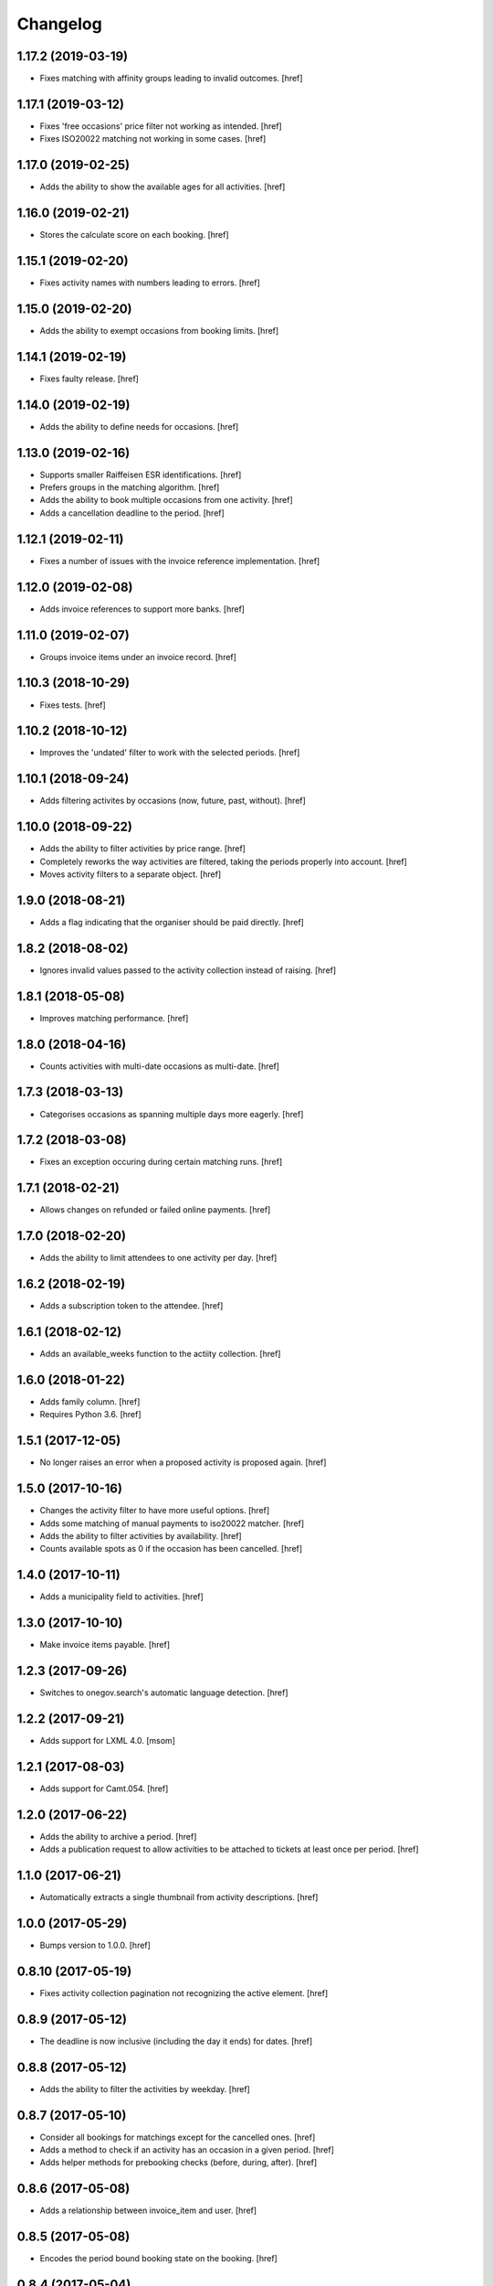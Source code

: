 Changelog
---------
1.17.2 (2019-03-19)
~~~~~~~~~~~~~~~~~~~

- Fixes matching with affinity groups leading to invalid outcomes.
  [href]

1.17.1 (2019-03-12)
~~~~~~~~~~~~~~~~~~~

- Fixes 'free occasions' price filter not working as intended.
  [href]

- Fixes ISO20022 matching not working in some cases.
  [href]

1.17.0 (2019-02-25)
~~~~~~~~~~~~~~~~~~~

- Adds the ability to show the available ages for all activities.
  [href]

1.16.0 (2019-02-21)
~~~~~~~~~~~~~~~~~~~

- Stores the calculate score on each booking.
  [href]

1.15.1 (2019-02-20)
~~~~~~~~~~~~~~~~~~~

- Fixes activity names with numbers leading to errors.
  [href]

1.15.0 (2019-02-20)
~~~~~~~~~~~~~~~~~~~

- Adds the ability to exempt occasions from booking limits.
  [href]

1.14.1 (2019-02-19)
~~~~~~~~~~~~~~~~~~~

- Fixes faulty release.
  [href]

1.14.0 (2019-02-19)
~~~~~~~~~~~~~~~~~~~

- Adds the ability to define needs for occasions.
  [href]

1.13.0 (2019-02-16)
~~~~~~~~~~~~~~~~~~~

- Supports smaller Raiffeisen ESR identifications.
  [href]

- Prefers groups in the matching algorithm.
  [href]

- Adds the ability to book multiple occasions from one activity.
  [href]

- Adds a cancellation deadline to the period.
  [href]

1.12.1 (2019-02-11)
~~~~~~~~~~~~~~~~~~~

- Fixes a number of issues with the invoice reference implementation.
  [href]

1.12.0 (2019-02-08)
~~~~~~~~~~~~~~~~~~~

- Adds invoice references to support more banks.
  [href]

1.11.0 (2019-02-07)
~~~~~~~~~~~~~~~~~~~

- Groups invoice items under an invoice record.
  [href]

1.10.3 (2018-10-29)
~~~~~~~~~~~~~~~~~~~

- Fixes tests.
  [href]

1.10.2 (2018-10-12)
~~~~~~~~~~~~~~~~~~~

- Improves the 'undated' filter to work with the selected periods.
  [href]

1.10.1 (2018-09-24)
~~~~~~~~~~~~~~~~~~~

- Adds filtering activites by occasions (now, future, past, without).
  [href]

1.10.0 (2018-09-22)
~~~~~~~~~~~~~~~~~~~

- Adds the ability to filter activities by price range.
  [href]

- Completely reworks the way activities are filtered, taking the periods
  properly into account.
  [href]

- Moves activity filters to a separate object.
  [href]

1.9.0 (2018-08-21)
~~~~~~~~~~~~~~~~~~~

- Adds a flag indicating that the organiser should be paid directly.
  [href]

1.8.2 (2018-08-02)
~~~~~~~~~~~~~~~~~~~

- Ignores invalid values passed to the activity collection instead of raising.
  [href]

1.8.1 (2018-05-08)
~~~~~~~~~~~~~~~~~~~

- Improves matching performance.
  [href]

1.8.0 (2018-04-16)
~~~~~~~~~~~~~~~~~~~

- Counts activities with multi-date occasions as multi-date.
  [href]

1.7.3 (2018-03-13)
~~~~~~~~~~~~~~~~~~~

- Categorises occasions as spanning multiple days more eagerly.
  [href]

1.7.2 (2018-03-08)
~~~~~~~~~~~~~~~~~~~

- Fixes an exception occuring during certain matching runs.
  [href]

1.7.1 (2018-02-21)
~~~~~~~~~~~~~~~~~~~

- Allows changes on refunded or failed online payments.
  [href]

1.7.0 (2018-02-20)
~~~~~~~~~~~~~~~~~~~

- Adds the ability to limit attendees to one activity per day.
  [href]

1.6.2 (2018-02-19)
~~~~~~~~~~~~~~~~~~~

- Adds a subscription token to the attendee.
  [href]

1.6.1 (2018-02-12)
~~~~~~~~~~~~~~~~~~~

- Adds an available_weeks function to the actiity collection.
  [href]

1.6.0 (2018-01-22)
~~~~~~~~~~~~~~~~~~~

- Adds family column.
  [href]

- Requires Python 3.6.
  [href]

1.5.1 (2017-12-05)
~~~~~~~~~~~~~~~~~~~

- No longer raises an error when a proposed activity is proposed again.
  [href]

1.5.0 (2017-10-16)
~~~~~~~~~~~~~~~~~~~

- Changes the activity filter to have more useful options.
  [href]

- Adds some matching of manual payments to iso20022 matcher.
  [href]

- Adds the ability to filter activities by availability.
  [href]

- Counts available spots as 0 if the occasion has been cancelled.
  [href]

1.4.0 (2017-10-11)
~~~~~~~~~~~~~~~~~~~

- Adds a municipality field to activities.
  [href]

1.3.0 (2017-10-10)
~~~~~~~~~~~~~~~~~~~

- Make invoice items payable.
  [href]

1.2.3 (2017-09-26)
~~~~~~~~~~~~~~~~~~~

- Switches to onegov.search's automatic language detection.
  [href]

1.2.2 (2017-09-21)
~~~~~~~~~~~~~~~~~~~

- Adds support for LXML 4.0.
  [msom]

1.2.1 (2017-08-03)
~~~~~~~~~~~~~~~~~~~

- Adds support for Camt.054.
  [href]

1.2.0 (2017-06-22)
~~~~~~~~~~~~~~~~~~~

- Adds the ability to archive a period.
  [href]

- Adds a publication request to allow activities to be attached to tickets
  at least once per period.
  [href]

1.1.0 (2017-06-21)
~~~~~~~~~~~~~~~~~~~

- Automatically extracts a single thumbnail from activity descriptions.
  [href]

1.0.0 (2017-05-29)
~~~~~~~~~~~~~~~~~~~

- Bumps version to 1.0.0.
  [href]

0.8.10 (2017-05-19)
~~~~~~~~~~~~~~~~~~~

- Fixes activity collection pagination not recognizing the active element.
  [href]

0.8.9 (2017-05-12)
~~~~~~~~~~~~~~~~~~~

- The deadline is now inclusive (including the day it ends) for dates.
  [href]

0.8.8 (2017-05-12)
~~~~~~~~~~~~~~~~~~~

- Adds the ability to filter the activities by weekday.
  [href]

0.8.7 (2017-05-10)
~~~~~~~~~~~~~~~~~~~

- Consider all bookings for matchings except for the cancelled ones.
  [href]

- Adds a method to check if an activity has an occasion in a given period.
  [href]

- Adds helper methods for prebooking checks (before, during, after).
  [href]

0.8.6 (2017-05-08)
~~~~~~~~~~~~~~~~~~~

- Adds a relationship between invoice_item and user.
  [href]

0.8.5 (2017-05-08)
~~~~~~~~~~~~~~~~~~~

- Encodes the period bound booking state on the booking.
  [href]

0.8.4 (2017-05-04)
~~~~~~~~~~~~~~~~~~~

- Adds support for ESR reference numbers in payments.
  [href]

0.8.3 (2017-05-02)
~~~~~~~~~~~~~~~~~~~

- Adds elasticsearch indexing to the attendees (private only).
  [href]

0.8.2 (2017-04-11)
~~~~~~~~~~~~~~~~~~~

- Fixes reference code in ISO20022 statements not being detected in some cases.
  [href]

0.8.1 (2017-03-23)
~~~~~~~~~~~~~~~~~~~

- Fixes accept_booking falsly claiming a booking was in conflict.
  [href]

0.8.0 (2017-03-14)
~~~~~~~~~~~~~~~~~~~

- Removes the 'denied' state for activities.
  [href]

- Adds the ability to cancel a booking without cascading changes.
  [href]

- Check the booking limit of the attendee when accepting a booking.
  [href]

0.7.0 (2017-03-02)
~~~~~~~~~~~~~~~~~~~

- Adds active days to the activity/occasion models.
  [href]

- Fix age calcualation not being correct on some birthdays.
  [href]

- Fixes activity delete not working if there are attached occasions.
  [href]

0.6.3 (2017-02-28)
~~~~~~~~~~~~~~~~~~~

- Adds the ability to nobble bookings.
  [href]

0.6.2 (2017-02-27)
~~~~~~~~~~~~~~~~~~~

- Adds user reference to bookings and attendees.
  [href]

0.6.1 (2017-02-24)
~~~~~~~~~~~~~~~~~~~

- Adds a meeting point to the occasion, a location to the activity.
  [href]

- Adds the ability to filter the booking counts per username by state.
  [href]

0.6.0 (2017-02-24)
~~~~~~~~~~~~~~~~~~~

- Adds attendee-based limits.
  [href]

- Adds a way to control the deadline to the period.
  [href]

0.5.1 (2017-02-21)
~~~~~~~~~~~~~~~~~~~

- Enable state changes to all states except to the proposed state.
  [href]

0.5.0 (2017-02-16)
~~~~~~~~~~~~~~~~~~~

- Adds the ability to exclude certain occasions from overlapping with others.
  [href]

- Adds the ability to enforce time between occasions during matching.
  [href]

- Fixes stability check not working correctly with cascades.
  [href]

0.4.2 (2017-02-15)
~~~~~~~~~~~~~~~~~~~

- Adds a helper method to verify a given birth date's age for an occasion.
  [href]

0.4.1 (2017-02-14)
~~~~~~~~~~~~~~~~~~~

- Adds the ability to clear all dates of an occasion.
  [href]

0.4.0 (2017-02-09)
~~~~~~~~~~~~~~~~~~~

- Reworks the occasions database model to include multiple dates per occasion.
  [href]

- Do not start the wishlist-phase before its start date.
  [href]

- Adds a notes field to the attendees.
  [href]

- Adds a gender field to the attendees.
  [href]

0.3.0 (2017-01-30)
~~~~~~~~~~~~~~~~~~~

- Adds a source field to the invoice items to note the source of the tid.
  [href]

- Adds a simple ISO20022 parser to process payments.
  [href]

- Adds a code field to the invoice items for online banking reference.
  [href]

0.2.0 (2016-12-13)
~~~~~~~~~~~~~~~~~~~

- Adds an 'outstanding' property to the invoice item collection.
  [href]

- Adds the ability to cancel an occasion.
  [href]

- Make sure direct bookings have the correct cost set.
  [href]

0.1.2 (2016-12-01)
~~~~~~~~~~~~~~~~~~~

- Adds columns for payment/booking costs.
  [href]

- Adds the ability to limit the number of matched bookings.
  [href]

- Adds the ability to create invoices for bookings.
  [href]

- Fixes matching resulting in an error in certain constellations.
  [href]

0.1.1 (2016-11-25)
~~~~~~~~~~~~~~~~~~~

- Adds a finalized flag to the periods which indicates that the period
  transitioned from the booking to the payment phase.
  [href]

- Adds the ability to accept/cancel bookings in a confirmed period.
  [href]

- Adds an accepted booking count to the occasion, along with properties to
  check for operable and/or full occasions.
  [href]

- Adds a custom data column to the period.
  [href]

- Introduces the ability to configure custom scoring functions for matching.
  [href]

- Starring a booking no longer leads to a cascade of updates.
  [href]

0.1.0 (2016-11-18)
~~~~~~~~~~~~~~~~~~~

- Periods now have a confirmed flag. Confirmed periods can be booked directly,
  while unconfirmed bookings an be booked through the wishlist and matched
  using the matching algorithm.
  [href]

- Adds an implementation of Deferred Acceptance as a matching algorithm.
  [href]

- Introduces a happiness function on the attendee which returns a value
  between 0.0 and 1.0 depending on how happy the attendee is assumed to be
  with the bookings confirmed for the given period.
  [href]

- Adds the denormalized period_id to the bookings.
  [href]

- Make sure all models are hashable.
  [href]

0.0.11 (2016-11-02)
~~~~~~~~~~~~~~~~~~~

- Adds the ability to star/unstar a booking.
  [href]

- Adds the ability to switch the username or period on the bookings collection.
  [href]

- Adds the ability to filter the bookings by username or period.
  [href]

- Includes a count method for bookings per user.
  [href]

- Adds an attendee model.
  [href]

0.0.10 (2016-10-20)
~~~~~~~~~~~~~~~~~~~

- Reworks the datamodel to include a period linked to the occasion/bookings.
  [href]

0.0.9 (2016-10-17)
~~~~~~~~~~~~~~~~~~~

- Improves the performance of the used_tags method.
  [href]

0.0.8 (2016-10-14)
~~~~~~~~~~~~~~~~~~~

- Adds the ability to filter the activites by one or many owners.
  [href]

- Adds the ability to filter the activites by age ranges.
  [href]

0.0.7 (2016-10-10)
~~~~~~~~~~~~~~~~~~~

- Adds the ability to filter activites by the duration of their occasions.
  [href]

- Adds a db constraint ensuring that an occasion always starts before it ends.
  [href]

- Adds an archived state to occasions.
  [href]

0.0.6 (2016-10-06)
~~~~~~~~~~~~~~~~~~~

- Adds a reporter column to activites.
  [href]

0.0.5 (2016-10-04)
~~~~~~~~~~~~~~~~~~~

- Occasions and bookings can no longer be orphaned.
  [href]

- Location is now optional.
  [href]

- Adds an occasion collection.
  [href]

0.0.4 (2016-10-03)
~~~~~~~~~~~~~~~~~~~

- Overhauls the occasion model.
  [href]

0.0.3 (2016-09-29)
~~~~~~~~~~~~~~~~~~~

- Adds the ability to directly access the user object from the activity.
  [href]

0.0.2 (2016-09-26)
~~~~~~~~~~~~~~~~~~~

- Adds the ability to override the query base on a subclass.
  [href]

- Adds the ability to filter the collection by state.
  [href]

- Adds the ability to get the set of used activity tags.
  [href]

0.0.1 (2016-09-22)
~~~~~~~~~~~~~~~~~~~

- Initial Release
